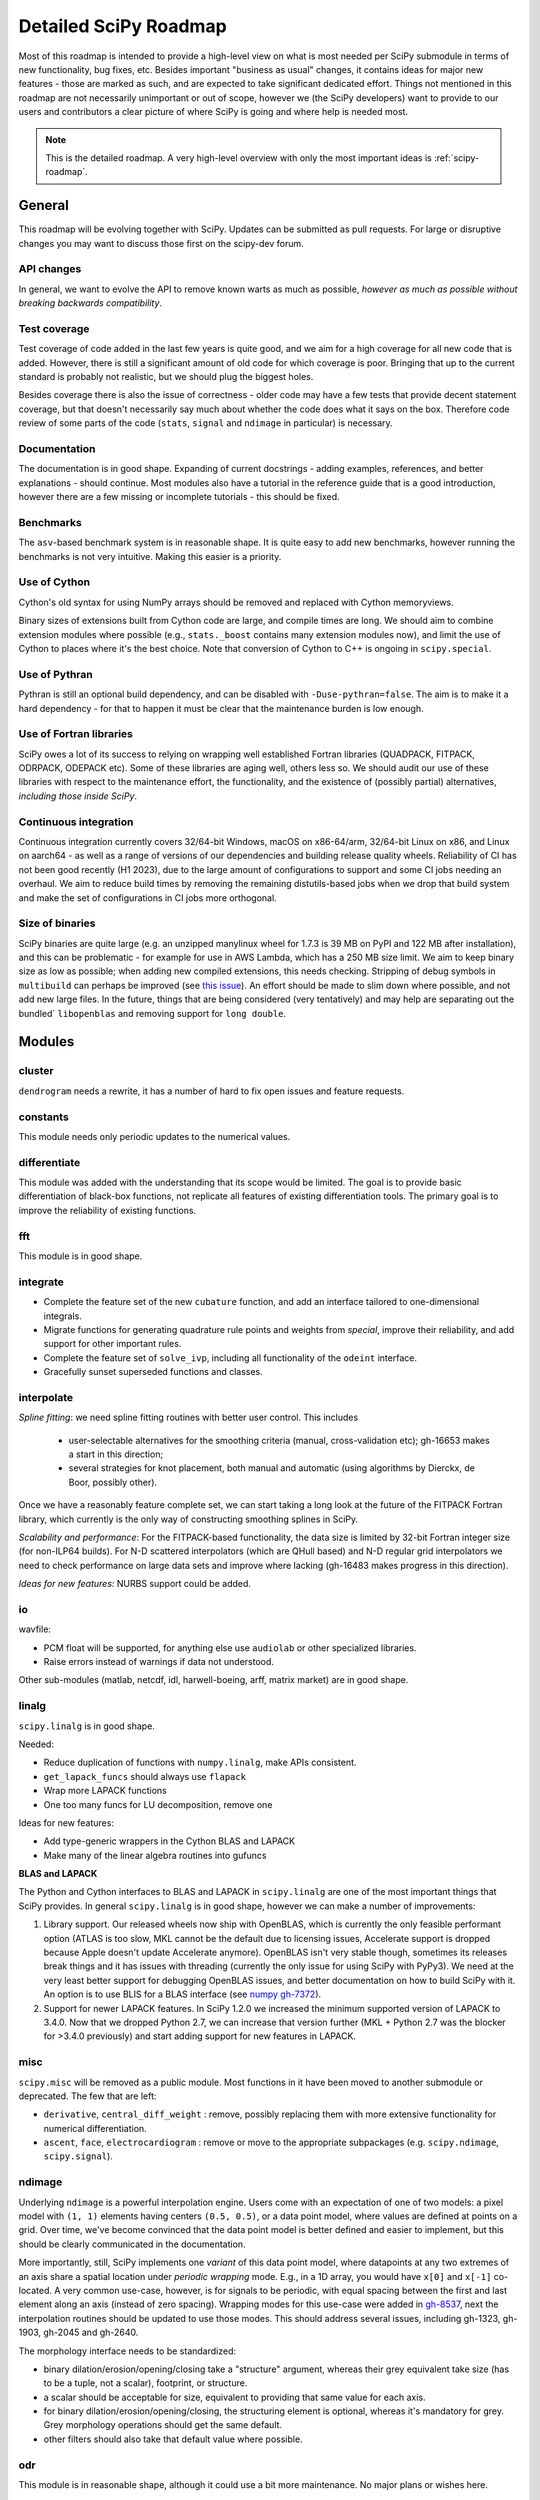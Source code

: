 .. _scipy-roadmap-detailed:

Detailed SciPy Roadmap
======================

Most of this roadmap is intended to provide a high-level view on what is
most needed per SciPy submodule in terms of new functionality, bug fixes, etc.
Besides important "business as usual" changes, it contains ideas for major new
features - those are marked as such, and are expected to take significant
dedicated effort.  Things not mentioned in this roadmap are
not necessarily unimportant or out of scope, however we (the SciPy developers)
want to provide to our users and contributors a clear picture of where SciPy is
going and where help is needed most.

.. note:: This is the detailed roadmap.  A very high-level overview with only
   the most important ideas is :ref:`scipy-roadmap`.


General
-------
This roadmap will be evolving together with SciPy. Updates can be submitted as
pull requests. For large or disruptive changes you may want to discuss
those first on the scipy-dev forum.


API changes
```````````
In general, we want to evolve the API to remove known warts as much as possible,
*however as much as possible without breaking backwards compatibility*.


Test coverage
`````````````
Test coverage of code added in the last few years is quite good, and we aim for
a high coverage for all new code that is added.  However, there is still a
significant amount of old code for which coverage is poor.  Bringing that up to
the current standard is probably not realistic, but we should plug the biggest
holes.

Besides coverage there is also the issue of correctness - older code may have a
few tests that provide decent statement coverage, but that doesn't necessarily
say much about whether the code does what it says on the box.  Therefore code
review of some parts of the code (``stats``, ``signal`` and ``ndimage`` in
particular) is necessary.


Documentation
`````````````
The documentation is in good shape. Expanding of current docstrings - adding
examples, references, and better explanations - should continue.  Most modules
also have a tutorial in the reference guide that is a good introduction,
however there are a few missing or incomplete tutorials - this should be fixed.


Benchmarks
``````````
The ``asv``-based benchmark system is in reasonable shape.  It is quite easy to
add new benchmarks, however running the benchmarks is not very intuitive.
Making this easier is a priority.


Use of Cython
`````````````
Cython's old syntax for using NumPy arrays should be removed and replaced with
Cython memoryviews.

Binary sizes of extensions built from Cython code are large, and compile times
are long. We should aim to combine extension modules where possible (e.g.,
``stats._boost`` contains many extension modules now), and limit the use of
Cython to places where it's the best choice. Note that conversion of Cython
to C++ is ongoing in ``scipy.special``.


Use of Pythran
``````````````
Pythran is still an optional build dependency, and can be disabled with
``-Duse-pythran=false``. The aim is to make it a hard dependency - for that to
happen it must be clear that the maintenance burden is low enough.


Use of Fortran libraries
````````````````````````
SciPy owes a lot of its success to relying on wrapping well established
Fortran libraries (QUADPACK, FITPACK, ODRPACK, ODEPACK etc). Some of these
libraries are aging well, others less so. We should audit our use of these
libraries with respect to the maintenance effort, the functionality, and the
existence of (possibly partial) alternatives, *including those inside SciPy*.


Continuous integration
``````````````````````
Continuous integration currently covers 32/64-bit Windows, macOS on x86-64/arm,
32/64-bit Linux on x86, and Linux on aarch64 - as well as a range of versions
of our dependencies and building release quality wheels. Reliability of CI has
not been good recently (H1 2023), due to the large amount of configurations to
support and some CI jobs needing an overhaul. We aim to reduce build times by
removing the remaining distutils-based jobs when we drop that build system
and make the set of configurations in CI jobs more orthogonal.


Size of binaries
````````````````
SciPy binaries are quite large (e.g. an unzipped manylinux wheel for 1.7.3 is
39 MB on PyPI and 122 MB after installation), and this can be problematic - for
example for use in AWS Lambda, which has a 250 MB size limit. We aim to keep
binary size as low as possible; when adding new compiled extensions, this needs
checking. Stripping of debug symbols in ``multibuild`` can perhaps be improved
(see `this issue <https://github.com/multi-build/multibuild/issues/162>`__).
An effort should be made to slim down where possible, and not add new large
files. In the future, things that are being considered (very tentatively) and
may help are separating out the bundled` ``libopenblas`` and removing support
for ``long double``.


Modules
-------

cluster
```````
``dendrogram`` needs a rewrite, it has a number of hard to fix open issues and
feature requests.


constants
`````````
This module needs only periodic updates to the numerical values.

differentiate
`````````````
This module was added with the understanding that its scope would be limited.
The goal is to provide basic differentiation of black-box functions, not
replicate all features of existing differentiation tools. The primary goal
is to improve the reliability of existing functions.

fft
````
This module is in good shape.


integrate
`````````
- Complete the feature set of the new ``cubature`` function, and add an interface
  tailored to one-dimensional integrals.
- Migrate functions for generating quadrature rule points and weights from `special`,
  improve their reliability, and add support for other important rules.
- Complete the feature set of ``solve_ivp``, including all functionality of the
  ``odeint`` interface.
- Gracefully sunset superseded functions and classes.


interpolate
```````````

*Spline fitting*: we need spline fitting routines with better user control. This
includes 

    - user-selectable alternatives for the smoothing criteria (manual,
      cross-validation etc); gh-16653 makes a start in this direction;

    - several strategies for knot placement, both manual and automatic (using
      algorithms by Dierckx, de Boor, possibly other). 

Once we have a reasonably feature complete set, we can start taking a long look
at the future of the FITPACK Fortran library, which currently is the only way
of constructing smoothing splines in SciPy.

*Scalability and performance*: For the FITPACK-based functionality, the data
size is limited by 32-bit Fortran integer size (for non-ILP64 builds).
For N-D scattered interpolators (which are QHull based) and N-D regular grid
interpolators we need to check performance on large data sets and improve
where lacking (gh-16483 makes progress in this direction).

*Ideas for new features*: NURBS support could be added.


io
``
wavfile:

- PCM float will be supported, for anything else use ``audiolab`` or other
  specialized libraries.
- Raise errors instead of warnings if data not understood.

Other sub-modules (matlab, netcdf, idl, harwell-boeing, arff, matrix market)
are in good shape.


linalg
``````
``scipy.linalg`` is in good shape.

Needed:

- Reduce duplication of functions with ``numpy.linalg``, make APIs consistent.
- ``get_lapack_funcs`` should always use ``flapack``
- Wrap more LAPACK functions
- One too many funcs for LU decomposition, remove one

Ideas for new features:

- Add type-generic wrappers in the Cython BLAS and LAPACK
- Make many of the linear algebra routines into gufuncs

**BLAS and LAPACK**

The Python and Cython interfaces to BLAS and LAPACK in ``scipy.linalg`` are one
of the most important things that SciPy provides. In general ``scipy.linalg``
is in good shape, however we can make a number of improvements:

1. Library support. Our released wheels now ship with OpenBLAS, which is
   currently the only feasible performant option (ATLAS is too slow, MKL cannot
   be the default due to licensing issues, Accelerate support is dropped
   because Apple doesn't update Accelerate anymore). OpenBLAS isn't very stable
   though, sometimes its releases break things and it has issues with threading
   (currently the only issue for using SciPy with PyPy3).  We need at the very
   least better support for debugging OpenBLAS issues, and better documentation
   on how to build SciPy with it.  An option is to use BLIS for a BLAS
   interface (see `numpy gh-7372 <https://github.com/numpy/numpy/issues/7372>`__).

2. Support for newer LAPACK features.  In SciPy 1.2.0 we increased the minimum
   supported version of LAPACK to 3.4.0.  Now that we dropped Python 2.7, we
   can increase that version further (MKL + Python 2.7 was the blocker for
   >3.4.0 previously) and start adding support for new features in LAPACK.


misc
````
``scipy.misc`` will be removed as a public module.  Most functions in it have
been moved to another submodule or deprecated.  The few that are left:

- ``derivative``, ``central_diff_weight`` : remove, possibly replacing them
  with more extensive functionality for numerical differentiation.
- ``ascent``, ``face``, ``electrocardiogram`` : remove or move to the
  appropriate subpackages (e.g. ``scipy.ndimage``, ``scipy.signal``).


ndimage
```````
Underlying ``ndimage`` is a powerful interpolation engine.  Users come
with an expectation of one of two models: a pixel model with ``(1,
1)`` elements having centers ``(0.5, 0.5)``, or a data point model,
where values are defined at points on a grid.  Over time, we've become
convinced that the data point model is better defined and easier to
implement, but this should be clearly communicated in the documentation.

More importantly, still, SciPy implements one *variant* of this data
point model, where datapoints at any two extremes of an axis share a
spatial location under *periodic wrapping* mode.  E.g., in a 1D array,
you would have ``x[0]`` and ``x[-1]`` co-located.  A very common
use-case, however, is for signals to be periodic, with equal spacing
between the first and last element along an axis (instead of zero
spacing).  Wrapping modes for this use-case were added in
`gh-8537 <https://github.com/scipy/scipy/pull/8537>`__, next the
interpolation routines should be updated to use those modes.
This should address several issues, including gh-1323, gh-1903, gh-2045
and gh-2640.

The morphology interface needs to be standardized:

- binary dilation/erosion/opening/closing take a "structure" argument,
  whereas their grey equivalent take size (has to be a tuple, not a scalar),
  footprint, or structure.
- a scalar should be acceptable for size, equivalent to providing that same
  value for each axis.
- for binary dilation/erosion/opening/closing, the structuring element is
  optional, whereas it's mandatory for grey.  Grey morphology operations
  should get the same default.
- other filters should also take that default value where possible.


odr
```
This module is in reasonable shape, although it could use a bit more
maintenance.  No major plans or wishes here.


optimize
````````

- Add high-performance optimizers for large-scale problems.
- Improve usability of the benchmark system, and add features for comparing
  results more easily (e.g. summary plots).


signal
``````
*Convolution and correlation*: (Relevant functions are convolve, correlate,
fftconvolve, convolve2d, correlate2d, and sepfir2d.) Eliminate the overlap with
`ndimage` (and elsewhere).  From ``numpy``, ``scipy.signal`` and ``scipy.ndimage``
(and anywhere else we find them), pick the "best of class" for 1-D, 2-D and n-d
convolution and correlation, put the implementation somewhere, and use that
consistently throughout SciPy.

*B-splines*: (Relevant functions are gauss_spline,
cspline1d, qspline1d, cspline2d, qspline2d, cspline1d_eval, and spline_filter.)
Move the good stuff to `interpolate` (with appropriate API changes to match how
things are done in `interpolate`), and eliminate any duplication.

*Filter design*: merge `firwin` and `firwin2` so `firwin2` can be removed.

*Continuous-Time Linear Systems*: Further improve the performance of ``ltisys``
(fewer internal transformations between different representations). Fill gaps in lti
system conversion functions.

*Second Order Sections*: Make SOS filtering equally capable as existing
methods. This includes ltisys objects, an `lfiltic` equivalent, and numerically
stable conversions to and from other filter representations. SOS filters could
be considered as the default filtering method for ltisys objects, for their
numerical stability.


sparse
``````
The sparse matrix formats are mostly feature-complete, however the main issue
is that they act like ``numpy.matrix`` (which will be deprecated in NumPy at
some point).

What we want is sparse arrays that act like ``numpy.ndarray``. Initial
support for a new set of classes (``csr_array`` et al.) was added in SciPy
``1.8.0`` and stabilized in ``1.12.0`` when construction functions for
arrays were added. Support for 1-D array is expected in ``1.13.0``.

Next steps toward sparse array support:

- Extend sparse array API to 1-D arrays.
    - Support for COO, CSR and DOK formats.
    - CSR 1D support for min-max, indexing, arithmetic.
- Help other libraries convert to sparse arrays from sparse matrices.
  Create transition guide and helpful scripts to flag code that needs
  further examination. NetworkX, scikit-learn and scikit-image are in
  progress or have completed conversion to sparse arrays.
- After sparse array code is mature (~1 release cycle?) add deprecation
  warnings for sparse matrix.
- Work with NumPy on deprecation/removal of ``numpy.matrix``.
- Deprecate and then remove sparse matrix in favor of sparse array.
- Start API shift of construction function names (``diags``, ``block``, etc.)
    - Note: as a whole, the construction functions undergo two name shifts.
      Once to move from matrix creation to new functions for array creation
      (i.e. ``eye`` -> ``eye_array``). Then a second move to change names to match
      the ``array_api`` name (i.e. ``eye_array`` to ``eye``) after sparse matrices are
      removed. We will keep the ``*_array`` versions for a long time as
      (maybe hidden) aliases.
- Add construction function names matching ``array_api`` names.
- Deprecate the transition construction function names.

An alternative (more ambitious, and unclear if it will materialize)
plan is being worked on in https://github.com/pydata/sparse.
To support that effort we aim to support PyData Sparse in all functions that
accept sparse arrays.  Support for ``pydata/sparse`` in ``scipy.sparse.linalg``
and ``scipy.sparse.csgraph`` is mostly complete.

Regarding the different sparse matrix formats: there are a lot of them.  These
should be kept, but improvements/optimizations should go into CSR/CSC, which
are the preferred formats. LIL may be the exception, it's inherently
inefficient. It could be dropped if DOK is extended to support all the
operations LIL currently provides.


sparse.csgraph
``````````````
This module is in good shape.


sparse.linalg
`````````````
There are a significant number of open issues for ``_arpack`` and ``lobpcg``.

``_isolve``:

- callback keyword is inconsistent
- tol keyword is broken, should be relative tol
- Fortran code not re-entrant (but we don't solve, maybe reuse from
  PyKrilov)

``_dsolve``:

- add license-compatible sparse Cholesky or incomplete Cholesky
- add license-compatible sparse QR
- improve interface to SuiteSparse UMFPACK
- add interfaces to SuiteSparse CHOLMOD and SPQR


spatial
```````
QHull wrappers are in good shape, as is ``KDTree``.

A rewrite of ``spatial.distance`` metrics in C++ is in progress - this should
improve performance, make behaviour (e.g., for various non-float64 input
dtypes) more consistent, and fix a few remaining issues with definitions of the
math implement by a few of the metrics.


special
```````
Though there are still a lot of functions that need improvements in precision,
probably the only show-stoppers are hypergeometric functions, parabolic cylinder
functions, and spheroidal wave functions. Three possible ways to handle this:

1. Get good double-precision implementations. This is doable for parabolic
   cylinder functions (in progress). I think it's possible for hypergeometric
   functions, though maybe not in time. For spheroidal wavefunctions this is
   not possible with current theory.

2. Port Boost's arbitrary precision library and use it under the hood to get
   double precision accuracy. This might be necessary as a stopgap measure
   for hypergeometric functions; the idea of using arbitrary precision has
   been suggested before by @nmayorov and in
   `gh-5349 <https://github.com/scipy/scipy/issues/5349>`__.  Likely
   necessary for spheroidal wave functions, this could be reused:
   https://github.com/radelman/scattering.

3. Add clear warnings to the documentation about the limits of the existing
   implementations.


stats
`````

The ``scipy.stats`` subpackage aims to provide fundamental statistical
methods as might be covered in standard statistics texts such as Johnson's
"Miller & Freund's Probability and Statistics for Engineers", Sokal & Rohlf's
"Biometry", or Zar's "Biostatistical Analysis".  It does not seek to duplicate
the advanced functionality of downstream packages (e.g. StatsModels,
LinearModels, PyMC3); instead, it can provide a solid foundation on which
they can build.  (Note that these are rough guidelines, not strict rules.
"Advanced" is an ill-defined and subjective term, and "advanced" methods
may also be included in SciPy, especially if no other widely used and
well-supported package covers the topic.  Also note that *some* duplication
with downstream projects is inevitable and not necessarily a bad thing.)

The following improvements will help SciPy better serve this role.

- Improve statistical tests: include methods for generating confidence
  intervals, and implement exact and randomized p-value calculations -
  considering the possibility of ties - where computationally feasible.
- Extend the new univariate distribution infrastructure, adding support
  for discrete distributions and circular continuous distributions. Add
  generic transformations and compositions of distributions, such as
  mixture, truncated, wrapped, double, half, and folded distributions.
  Add a selection of the most widely used statistical distributions
  under the new infrastructure, performing rigorous accuracy testing
  and documenting the results.
- Improve the multivariate distribution infrastructure to ensure a
  consistent API, thorough testing, and complete documentation.
- Continue to make the APIs of functions more consistent, with standard
  support for batched calculations, NaN policies, and dtype preservation.

